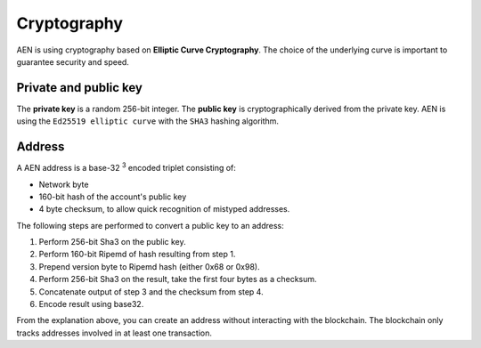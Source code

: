 ############
Cryptography
############

AEN is using cryptography based on **Elliptic Curve Cryptography**. The choice of the underlying curve is important to guarantee security and speed.

.. _keypair:

**********************
Private and public key
**********************

The **private key** is a random 256-bit integer. The **public key** is cryptographically derived from the private key. AEN is using the ``Ed25519 elliptic curve`` with the ``SHA3`` hashing algorithm.

.. _address:

*******
Address
*******

A AEN address is a base-32 :sup:`3` encoded triplet consisting of:

* Network byte
* 160-bit hash of the account's public key
* 4 byte checksum, to allow quick recognition of mistyped addresses.

The following steps are performed to convert a public key to an address:

1. Perform 256-bit Sha3 on the public key.
2. Perform 160-bit Ripemd of hash resulting from step 1.
3. Prepend version byte to Ripemd hash (either 0x68 or 0x98).
4. Perform 256-bit Sha3 on the result, take the first four bytes as a checksum.
5. Concatenate output of step 3 and the checksum from step 4.
6. Encode result using base32.

From the explanation above, you can create an address without interacting with the blockchain. The blockchain only tracks addresses involved in at least one transaction.
